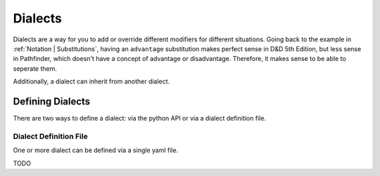.. _Dialects:

Dialects
********

Dialects are a way for you to add or override different modifiers for different situations. Going
back to the example in :ref:`Notation | Substitutions`, having an ``advantage`` substitution makes
perfect sense in D&D 5th Edition, but less sense in Pathfinder, which doesn't have a concept of
advantage or disadvantage. Therefore, it makes sense to be able to seperate them.

Additionally, a dialect can inherit from another dialect.

.. _Dialects | Defining Dialects:

Defining Dialects
=================

There are two ways to define a dialect: via the python API or via a dialect definition file.


.. _Dialects | Dialect Definition File:

Dialect Definition File
-----------------------

One or more dialect can be defined via a single yaml file.

TODO
